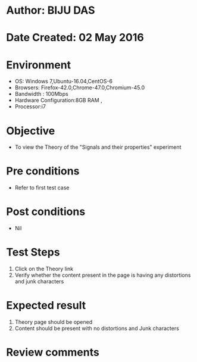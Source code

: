 * Author: BIJU DAS
* Date Created: 02 May 2016
* Environment
  - OS: Windows 7,Ubuntu-16.04,CentOS-6
  - Browsers: Firefox-42.0,Chrome-47.0,Chromium-45.0
  - Bandwidth : 100Mbps
  - Hardware Configuration:8GB RAM , 
  - Processor:i7

* Objective
  - To view the Theory of the "Signals and their properties" experiment

* Pre conditions
  - Refer to first test case 

* Post conditions
   - Nil

* Test Steps
  1. Click on the Theory link 
  2. Verify whether the content present in the page is having any distortions and junk characters

* Expected result
  1. Theory page should be opened
  2. Content should be present with no distortions and Junk characters

* Review comments